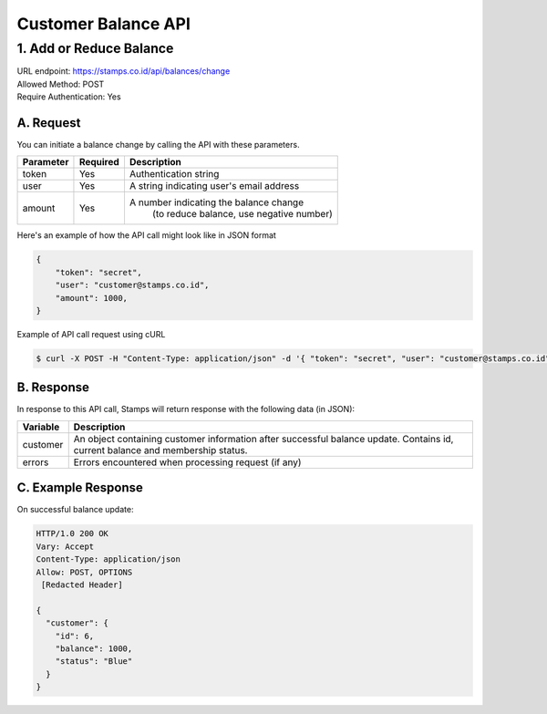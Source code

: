 ************************************
Customer Balance API
************************************

1. Add or Reduce Balance
=======================================
| URL endpoint: https://stamps.co.id/api/balances/change
| Allowed Method: POST
| Require Authentication: Yes

A. Request
-----------------------------
You can initiate a balance change by calling the API with these parameters.

=========== =========== =========================
Parameter   Required    Description
=========== =========== =========================
token       Yes         Authentication string
user		Yes         A string indicating user's email address
amount		Yes			A number indicating the balance change
						(to reduce balance, use negative number)
=========== =========== =========================

Here's an example of how the API call might look like in JSON format

.. code-block :: bash

    {
        "token": "secret",
        "user": "customer@stamps.co.id",
        "amount": 1000,
    }

Example of API call request using cURL

.. code-block :: bash

    $ curl -X POST -H "Content-Type: application/json" -d '{ "token": "secret", "user": "customer@stamps.co.id", "amount": 1000}' https://stamps.co.id/api/balances/change


B. Response
-----------

In response to this API call, Stamps will return response with the following data (in JSON):

=================== ==============================
Variable            Description
=================== ==============================
customer            An object containing customer information after successful
                    balance update. Contains id, current balance and membership status.
errors              Errors encountered when processing request (if any)
=================== ==============================


C. Example Response
-------------------

On successful balance update:

.. code-block :: bash

    HTTP/1.0 200 OK
    Vary: Accept
    Content-Type: application/json
    Allow: POST, OPTIONS
     [Redacted Header]

    {
      "customer": {
        "id": 6,
        "balance": 1000,
        "status": "Blue"
      }
    }

